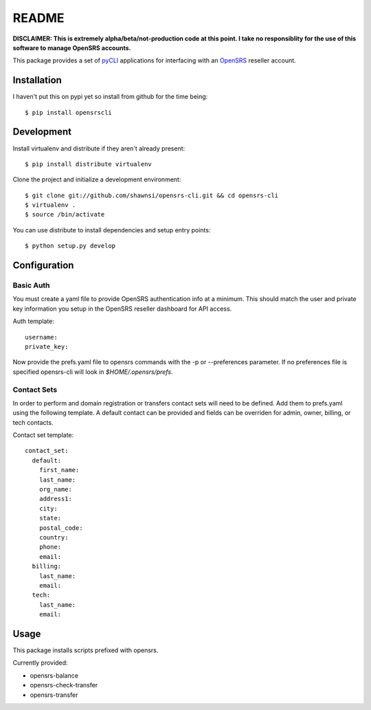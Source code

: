 README
======

**DISCLAIMER: This is extremely alpha/beta/not-production code at this point.  I take no
responsiblity for the use of this software to manage OpenSRS accounts.**

This package provides a set of `pyCLI`_ applications for interfacing with an `OpenSRS`_
reseller account.

.. _pyCLI: http://packages.python.org/pyCLI/
.. _OpenSRS: http://www.opensrs.com/

Installation
------------

I haven't put this on pypi yet so install from github for the time being::

 $ pip install opensrscli

Development
-----------

Install virtualenv and distribute if they aren't already present::

 $ pip install distribute virtualenv

Clone the project and initialize a development environment::

 $ git clone git://github.com/shawnsi/opensrs-cli.git && cd opensrs-cli
 $ virtualenv . 
 $ source /bin/activate

You can use distribute to install dependencies and setup entry points::

 $ python setup.py develop

Configuration
-------------

Basic Auth
~~~~~~~~~~

You must create a yaml file to provide OpenSRS authentication info at a 
minimum. This should match the user and private key information you setup in
the OpenSRS reseller dashboard for API access.

Auth template::

 username:
 private_key:

Now provide the prefs.yaml file to opensrs commands with the -p or
--preferences parameter.  If no preferences file is specified opensrs-cli will
look in `$HOME/.opensrs/prefs`.

Contact Sets
~~~~~~~~~~~~

In order to perform and domain registration or transfers contact sets will need
to be defined.  Add them to prefs.yaml using the following template.  A default
contact can be provided and fields can be overriden for admin, owner, billing,
or tech contacts.

Contact set template::

  contact_set:
    default:
      first_name:
      last_name:
      org_name:
      address1:
      city:
      state:
      postal_code:
      country:
      phone:
      email:
    billing:
      last_name:
      email:
    tech:
      last_name:
      email:

Usage
-----

This package installs scripts prefixed with opensrs.

Currently provided:

- opensrs-balance
- opensrs-check-transfer
- opensrs-transfer
